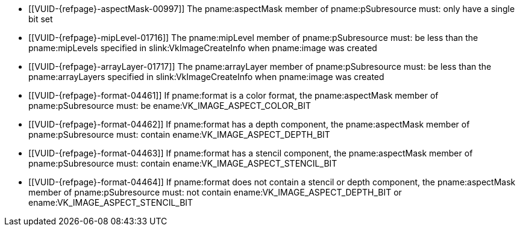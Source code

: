 // Copyright 2022-2023 The Khronos Group Inc.
//
// SPDX-License-Identifier: CC-BY-4.0

// Common Valid Usage
// Common to vkGetImageSubresourceLayout and vkGetImageSubresourceLayout2EXT
  * [[VUID-{refpage}-aspectMask-00997]]
    The pname:aspectMask member of pname:pSubresource must: only have a
    single bit set
  * [[VUID-{refpage}-mipLevel-01716]]
    The pname:mipLevel member of pname:pSubresource must: be less than the
    pname:mipLevels specified in slink:VkImageCreateInfo when pname:image
    was created
  * [[VUID-{refpage}-arrayLayer-01717]]
    The pname:arrayLayer member of pname:pSubresource must: be less than the
    pname:arrayLayers specified in slink:VkImageCreateInfo when pname:image
    was created
  * [[VUID-{refpage}-format-04461]]
    If pname:format is a color format, the pname:aspectMask member of
    pname:pSubresource must: be ename:VK_IMAGE_ASPECT_COLOR_BIT
  * [[VUID-{refpage}-format-04462]]
    If pname:format has a depth component, the pname:aspectMask member of
    pname:pSubresource must: contain ename:VK_IMAGE_ASPECT_DEPTH_BIT
  * [[VUID-{refpage}-format-04463]]
    If pname:format has a stencil component, the pname:aspectMask member of
    pname:pSubresource must: contain ename:VK_IMAGE_ASPECT_STENCIL_BIT
  * [[VUID-{refpage}-format-04464]]
    If pname:format does not contain a stencil or depth component, the
    pname:aspectMask member of pname:pSubresource must: not contain
    ename:VK_IMAGE_ASPECT_DEPTH_BIT or ename:VK_IMAGE_ASPECT_STENCIL_BIT
ifdef::VK_VERSION_1_1,VK_KHR_sampler_ycbcr_conversion[]
  * [[VUID-{refpage}-tiling-08717]]
    If the pname:tiling of the pname:image is ename:VK_IMAGE_TILING_LINEAR
    and has a <<formats-requiring-sampler-ycbcr-conversion, multi-planar
    image format>>, then the pname:aspectMask member of pname:pSubresource
    must: be a single valid <<formats-planes-image-aspect,multi-planar
    aspect mask>>
endif::VK_VERSION_1_1,VK_KHR_sampler_ycbcr_conversion[]
ifdef::VK_ANDROID_external_memory_android_hardware_buffer[]
  * [[VUID-{refpage}-image-01895]]
    If pname:image was created with the
    ename:VK_EXTERNAL_MEMORY_HANDLE_TYPE_ANDROID_HARDWARE_BUFFER_BIT_ANDROID
    external memory handle type, then pname:image must: be bound to memory
endif::VK_ANDROID_external_memory_android_hardware_buffer[]
ifdef::VK_EXT_image_drm_format_modifier[]
  * [[VUID-{refpage}-tiling-02271]]
    If the pname:tiling of the pname:image is
    ename:VK_IMAGE_TILING_DRM_FORMAT_MODIFIER_EXT, then the pname:aspectMask
    member of pname:pSubresource must: be
    `VK_IMAGE_ASPECT_MEMORY_PLANE__{ibit}__BIT_EXT` and the index _i_ must:
    be less than the
    slink:VkDrmFormatModifierPropertiesEXT::pname:drmFormatModifierPlaneCount
    associated with the image's pname:format and
    slink:VkImageDrmFormatModifierPropertiesEXT::pname:drmFormatModifier
endif::VK_EXT_image_drm_format_modifier[]
// Common Valid Usage
